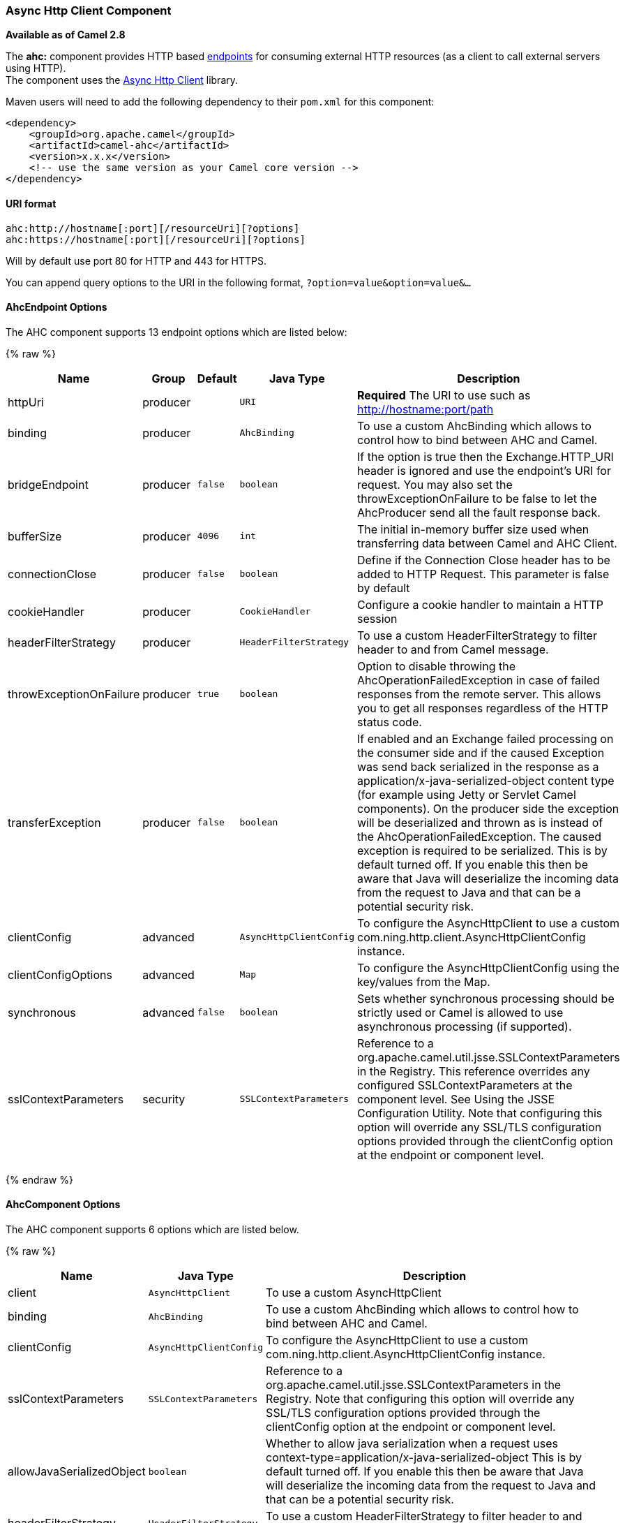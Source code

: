 [[AHC-AsyncHttpClientComponent]]
Async Http Client Component
~~~~~~~~~~~~~~~~~~~~~~~~~~~

*Available as of Camel 2.8*

The *ahc:* component provides HTTP based link:endpoint.html[endpoints]
for consuming external HTTP resources (as a client to call external
servers using HTTP). +
 The component uses the
https://github.com/AsyncHttpClient/async-http-client[Async Http Client]
library.

Maven users will need to add the following dependency to their `pom.xml`
for this component:

[source,xml]
------------------------------------------------------------
<dependency>
    <groupId>org.apache.camel</groupId>
    <artifactId>camel-ahc</artifactId>
    <version>x.x.x</version>
    <!-- use the same version as your Camel core version -->
</dependency>
------------------------------------------------------------

[[AHC-URIformat]]
URI format
^^^^^^^^^^

[source,java]
---------------------------------------------------
ahc:http://hostname[:port][/resourceUri][?options]
ahc:https://hostname[:port][/resourceUri][?options]
---------------------------------------------------

Will by default use port 80 for HTTP and 443 for HTTPS.

You can append query options to the URI in the following format,
`?option=value&option=value&...`

[[AHC-AhcEndpointOptions]]
AhcEndpoint Options
^^^^^^^^^^^^^^^^^^^







// endpoint options: START
The AHC component supports 13 endpoint options which are listed below:

{% raw %}
[width="100%",cols="2,1,1m,1m,5",options="header"]
|=======================================================================
| Name | Group | Default | Java Type | Description
| httpUri | producer |  | URI | *Required* The URI to use such as http://hostname:port/path
| binding | producer |  | AhcBinding | To use a custom AhcBinding which allows to control how to bind between AHC and Camel.
| bridgeEndpoint | producer | false | boolean | If the option is true then the Exchange.HTTP_URI header is ignored and use the endpoint's URI for request. You may also set the throwExceptionOnFailure to be false to let the AhcProducer send all the fault response back.
| bufferSize | producer | 4096 | int | The initial in-memory buffer size used when transferring data between Camel and AHC Client.
| connectionClose | producer | false | boolean | Define if the Connection Close header has to be added to HTTP Request. This parameter is false by default
| cookieHandler | producer |  | CookieHandler | Configure a cookie handler to maintain a HTTP session
| headerFilterStrategy | producer |  | HeaderFilterStrategy | To use a custom HeaderFilterStrategy to filter header to and from Camel message.
| throwExceptionOnFailure | producer | true | boolean | Option to disable throwing the AhcOperationFailedException in case of failed responses from the remote server. This allows you to get all responses regardless of the HTTP status code.
| transferException | producer | false | boolean | If enabled and an Exchange failed processing on the consumer side and if the caused Exception was send back serialized in the response as a application/x-java-serialized-object content type (for example using Jetty or Servlet Camel components). On the producer side the exception will be deserialized and thrown as is instead of the AhcOperationFailedException. The caused exception is required to be serialized. This is by default turned off. If you enable this then be aware that Java will deserialize the incoming data from the request to Java and that can be a potential security risk.
| clientConfig | advanced |  | AsyncHttpClientConfig | To configure the AsyncHttpClient to use a custom com.ning.http.client.AsyncHttpClientConfig instance.
| clientConfigOptions | advanced |  | Map | To configure the AsyncHttpClientConfig using the key/values from the Map.
| synchronous | advanced | false | boolean | Sets whether synchronous processing should be strictly used or Camel is allowed to use asynchronous processing (if supported).
| sslContextParameters | security |  | SSLContextParameters | Reference to a org.apache.camel.util.jsse.SSLContextParameters in the Registry. This reference overrides any configured SSLContextParameters at the component level. See Using the JSSE Configuration Utility. Note that configuring this option will override any SSL/TLS configuration options provided through the clientConfig option at the endpoint or component level.
|=======================================================================
{% endraw %}
// endpoint options: END








[[AHC-AhcComponentOptions]]
AhcComponent Options
^^^^^^^^^^^^^^^^^^^^









// component options: START
The AHC component supports 6 options which are listed below.



{% raw %}
[width="100%",cols="2,1m,7",options="header"]
|=======================================================================
| Name | Java Type | Description
| client | AsyncHttpClient | To use a custom AsyncHttpClient
| binding | AhcBinding | To use a custom AhcBinding which allows to control how to bind between AHC and Camel.
| clientConfig | AsyncHttpClientConfig | To configure the AsyncHttpClient to use a custom com.ning.http.client.AsyncHttpClientConfig instance.
| sslContextParameters | SSLContextParameters | Reference to a org.apache.camel.util.jsse.SSLContextParameters in the Registry. Note that configuring this option will override any SSL/TLS configuration options provided through the clientConfig option at the endpoint or component level.
| allowJavaSerializedObject | boolean | Whether to allow java serialization when a request uses context-type=application/x-java-serialized-object This is by default turned off. If you enable this then be aware that Java will deserialize the incoming data from the request to Java and that can be a potential security risk.
| headerFilterStrategy | HeaderFilterStrategy | To use a custom HeaderFilterStrategy to filter header to and from Camel message.
|=======================================================================
{% endraw %}
// component options: END









Notice that setting any of the options on the `AhcComponent` will
propagate those options to
`AhcEndpoints` being created. However the `AhcEndpoint` can also
configure/override a custom option. Options set on endpoints will always
take precedence over options from the `AhcComponent`.

[[AHC-MessageHeaders]]
Message Headers
^^^^^^^^^^^^^^^

[width="100%",cols="10%,10%,80%",options="header",]
|=======================================================================
|Name |Type |Description
|`Exchange.HTTP_URI` |`String` |URI to call. Will override existing URI set directly on the endpoint.

|`Exchange.HTTP_PATH` |`String` |Request URI's path, the header will be used to build the request URI
with the HTTP_URI. If the path is start with "/", http producer will try
to find the relative path based on the Exchange.HTTP_BASE_URI header or
the `exchange.getFromEndpoint().getEndpointUri();`

|`Exchange.HTTP_QUERY` |`String` |*Camel 2.11 onwards:* URI parameters. Will override existing URI
parameters set directly on the endpoint.

|`Exchange.HTTP_RESPONSE_CODE` |`int` |The HTTP response code from the external server. Is 200 for OK.

|`Exchange.HTTP_CHARACTER_ENCODING` |`String` |Character encoding.

|`Exchange.CONTENT_TYPE` |`String` |The HTTP content type. Is set on both the IN and OUT message to provide
a content type, such as `text/html`.

|`Exchange.CONTENT_ENCODING` |`String` |The HTTP content encoding. Is set on both the IN and OUT message to
provide a content encoding, such as `gzip`.
|=======================================================================

[[AHC-MessageBody]]
Message Body
^^^^^^^^^^^^

Camel will store the HTTP response from the external server on the OUT
body. All headers from the IN message will be copied to the OUT message,
so headers are preserved during routing. Additionally Camel will add the
HTTP response headers as well to the OUT message headers.

[[AHC-Responsecode]]
Response code
^^^^^^^^^^^^^

Camel will handle according to the HTTP response code:

* Response code is in the range 100..299, Camel regards it as a success
response.
* Response code is in the range 300..399, Camel regards it as a
redirection response and will throw a `AhcOperationFailedException` with
the information.
* Response code is 400+, Camel regards it as an external server failure
and will throw a `AhcOperationFailedException` with the information.
+
throwExceptionOnFailure
+
The option, `throwExceptionOnFailure`, can be set to `false` to prevent
the `AhcOperationFailedException` from being thrown for failed response
codes. This allows you to get any response from the remote server.

[[AHC-AhcOperationFailedException]]
AhcOperationFailedException
^^^^^^^^^^^^^^^^^^^^^^^^^^^

This exception contains the following information:

* The HTTP status code
* The HTTP status line (text of the status code)
* Redirect location, if server returned a redirect
* Response body as a `java.lang.String`, if server provided a body as
response

[[AHC-CallingusingGETorPOST]]
Calling using GET or POST
^^^^^^^^^^^^^^^^^^^^^^^^^

The following algorithm is used to determine if either `GET` or `POST`
HTTP method should be used: +
 1. Use method provided in header. +
 2. `GET` if query string is provided in header. +
 3. `GET` if endpoint is configured with a query string. +
 4. `POST` if there is data to send (body is not null). +
 5. `GET` otherwise.

[[AHC-ConfiguringURItocall]]
Configuring URI to call
^^^^^^^^^^^^^^^^^^^^^^^

You can set the HTTP producer's URI directly form the endpoint URI. In
the route below, Camel will call out to the external server, `oldhost`,
using HTTP.

[source,java]
----------------------------------
from("direct:start")
        .to("ahc:http://oldhost");
----------------------------------

And the equivalent Spring sample:

[source,xml]
---------------------------------------------------------------------
<camelContext xmlns="http://activemq.apache.org/camel/schema/spring">
  <route>
    <from uri="direct:start"/>
    <to uri="ahc:http://oldhost"/>
  </route>
</camelContext>
---------------------------------------------------------------------

You can override the HTTP endpoint URI by adding a header with the key,
`Exchange.HTTP_URI`, on the message.

[source,java]
-------------------------------------------------------------
from("direct:start")
    .setHeader(Exchange.HTTP_URI, constant("http://newhost"))
    .to("ahc:http://oldhost");
-------------------------------------------------------------

[[AHC-ConfiguringURIParameters]]
Configuring URI Parameters
^^^^^^^^^^^^^^^^^^^^^^^^^^

The *ahc* producer supports URI parameters to be sent to the HTTP
server. The URI parameters can either be set directly on the endpoint
URI or as a header with the key `Exchange.HTTP_QUERY` on the message.

[source,java]
---------------------------------------------------------
from("direct:start")
        .to("ahc:http://oldhost?order=123&detail=short");
---------------------------------------------------------

Or options provided in a header:

[source,java]
-------------------------------------------------------------------------------
from("direct:start")
            .setHeader(Exchange.HTTP_QUERY, constant("order=123&detail=short"))
        .to("ahc:http://oldhost");
-------------------------------------------------------------------------------

[[AHC-HowtosetthehttpmethodtotheHTTPproducer]]
How to set the http method to the HTTP producer
^^^^^^^^^^^^^^^^^^^^^^^^^^^^^^^^^^^^^^^^^^^^^^^

The HTTP component provides a way to set the HTTP request method by
setting the message header. Here is an example;

[source,java]
--------------------------------------------------------------
from("direct:start")
            .setHeader(Exchange.HTTP_METHOD, constant("POST"))
        .to("ahc:http://www.google.com")
            .to("mock:results");
--------------------------------------------------------------

And the equivalent Spring sample:

[source,xml]
---------------------------------------------------------------------
<camelContext xmlns="http://activemq.apache.org/camel/schema/spring">
  <route>
    <from uri="direct:start"/>
    <setHeader headerName="CamelHttpMethod">
        <constant>POST</constant>
    </setHeader>
    <to uri="ahc:http://www.google.com"/>
    <to uri="mock:results"/>
  </route>
</camelContext>
---------------------------------------------------------------------

[[AHC-Configuringcharset]]
Configuring charset
^^^^^^^^^^^^^^^^^^^

If you are using `POST` to send data you can configure the `charset`
using the `Exchange` property:

[source,java]
----------------------------------------------------------
exchange.setProperty(Exchange.CHARSET_NAME, "iso-8859-1");
----------------------------------------------------------

[[AHC-URIParametersfromtheendpointURI]]
URI Parameters from the endpoint URI
++++++++++++++++++++++++++++++++++++

In this sample we have the complete URI endpoint that is just what you
would have typed in a web browser. Multiple URI parameters can of course
be set using the `&` character as separator, just as you would in the
web browser. Camel does no tricks here.

[source,java]
--------------------------------------------------------------------
// we query for Camel at the Google page
template.sendBody("ahc:http://www.google.com/search?q=Camel", null);
--------------------------------------------------------------------

[[AHC-URIParametersfromtheMessage]]
URI Parameters from the Message
+++++++++++++++++++++++++++++++

[source,java]
---------------------------------------------------------------------
Map headers = new HashMap();
headers.put(Exchange.HTTP_QUERY, "q=Camel&lr=lang_en");
// we query for Camel and English language at Google
template.sendBody("ahc:http://www.google.com/search", null, headers);
---------------------------------------------------------------------

In the header value above notice that it should *not* be prefixed with
`?` and you can separate parameters as usual with the `&` char.

[[AHC-GettingtheResponseCode]]
Getting the Response Code
+++++++++++++++++++++++++

You can get the HTTP response code from the AHC component by getting the
value from the Out message header with `Exchange.HTTP_RESPONSE_CODE`.

[source,java]
----------------------------------------------------------------------------------------------
Exchange exchange = template.send("ahc:http://www.google.com/search", new Processor() {
            public void process(Exchange exchange) throws Exception {
                exchange.getIn().setHeader(Exchange.HTTP_QUERY, constant("hl=en&q=activemq"));
            }
   });
   Message out = exchange.getOut();
   int responseCode = out.getHeader(Exchange.HTTP_RESPONSE_CODE, Integer.class);
----------------------------------------------------------------------------------------------

[[AHC-ConfiguringAsyncHttpClient]]
Configuring AsyncHttpClient
^^^^^^^^^^^^^^^^^^^^^^^^^^^

The `AsyncHttpClient` client uses a `AsyncHttpClientConfig` to configure
the client. See the documentation at +
 http://github.com/sonatype/async-http-client[Async Http Client] for
more details.

In Camel *2.8*, configuration is limited to using the builder pattern
provided by `AsyncHttpClientConfig.Builder`. In Camel 2.8, the
`AsyncHttpClientConfig` doesn't support getters/setters so its not easy
to create/configure using a Spring bean style (eg the <bean> tag in the
XML file).

The example below shows how to use a builder to create the
`AsyncHttpClientConfig` which we configure on the `AhcComponent`.

In Camel *2.9*, the AHC component uses Async HTTP library 1.6.4. This
newer version provides added support for plain bean style configuration.
The `AsyncHttpClientConfigBean` class provides getters and setters for
the configuration options available in `AsyncHttpClientConfig`. An
instance of `AsyncHttpClientConfigBean` may be passed directly to the
AHC component or referenced in an endpoint URI using the `clientConfig`
URI parameter.

Also available in Camel *2.9* is the ability to set configuration
options directly in the URI. URI parameters starting with
"clientConfig." can be used to set the various configurable properties
of `AsyncHttpClientConfig`. The properties specified in the endpoint URI
are merged with those specified in the configuration referenced by the
"clientConfig" URI parameter with those being set using the
"clientConfig." parameter taking priority. The `AsyncHttpClientConfig`
instance referenced is always copied for each endpoint such that
settings on one endpoint will remain independent of settings on any
previously created endpoints. The example below shows how to configure
the AHC component using the "clientConfig." type URI parameters.

[source,java]
---------------------------------------------------------------------------------------------------------
from("direct:start")
    .to("ahc:http://localhost:8080/foo?clientConfig.maxRequestRetry=3&clientConfig.followRedirects=true")
---------------------------------------------------------------------------------------------------------

[[AHC-SSLSupport]]
SSL Support (HTTPS)
^^^^^^^^^^^^^^^^^^^

[[AHC-UsingtheJSSEConfigurationUtility]]
Using the JSSE Configuration Utility

As of Camel 2.9, the AHC component supports SSL/TLS configuration
through the link:camel-configuration-utilities.html[Camel JSSE
Configuration Utility].  This utility greatly decreases the amount of
component specific code you need to write and is configurable at the
endpoint and component levels.  The following examples demonstrate how
to use the utility with the AHC component.

[[AHC-Programmaticconfigurationofthecomponent]]
Programmatic configuration of the component

[source,java]
-------------------------------------------------------------------------
KeyStoreParameters ksp = new KeyStoreParameters();
ksp.setResource("/users/home/server/keystore.jks");
ksp.setPassword("keystorePassword");

KeyManagersParameters kmp = new KeyManagersParameters();
kmp.setKeyStore(ksp);
kmp.setKeyPassword("keyPassword");

SSLContextParameters scp = new SSLContextParameters();
scp.setKeyManagers(kmp);

AhcComponent component = context.getComponent("ahc", AhcComponent.class);
component.setSslContextParameters(scp));
-------------------------------------------------------------------------

[[AHC-SpringDSLbasedconfigurationofendpoint]]
Spring DSL based configuration of endpoint

[source,xml]
----------------------------------------------------------------------------------
...
  <camel:sslContextParameters
      id="sslContextParameters">
    <camel:keyManagers
        keyPassword="keyPassword">
      <camel:keyStore
          resource="/users/home/server/keystore.jks"
          password="keystorePassword"/>
    </camel:keyManagers>
  </camel:sslContextParameters>...
...
  <to uri="ahc:https://localhost/foo?sslContextParameters=#sslContextParameters"/>
...
----------------------------------------------------------------------------------

[[AHC-SeeAlso]]
See Also
^^^^^^^^

* link:configuring-camel.html[Configuring Camel]
* link:component.html[Component]
* link:endpoint.html[Endpoint]
* link:getting-started.html[Getting Started]

* link:jetty.html[Jetty]
* link:http.html[HTTP]
* link:http4.html[HTTP4]

